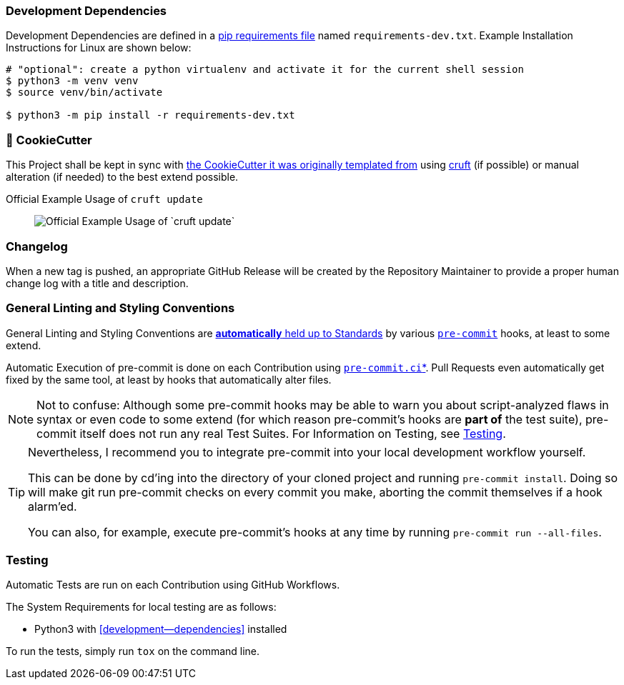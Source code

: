 [[development-dependencies]]
=== Development Dependencies
Development Dependencies are defined in a
https://pip.pypa.io/en/stable/user_guide/#requirements-files[pip requirements file]
named `requirements-dev.txt`.
Example Installation Instructions for Linux are shown below:

----
# "optional": create a python virtualenv and activate it for the current shell session
$ python3 -m venv venv
$ source venv/bin/activate

$ python3 -m pip install -r requirements-dev.txt
----


[[cookiecutter]]
=== 🍪 CookieCutter

This Project shall be kept in sync with
https://github.com/JonasPammer/cookiecutter-pypackage[the CookieCutter it was originally templated from]
using https://github.com/cruft/cruft[cruft] (if possible) or manual alteration (if needed)
to the best extend possible.

.Official Example Usage of `cruft update`
____
image::https://raw.githubusercontent.com/cruft/cruft/master/art/example_update.gif[Official Example Usage of `cruft update`]
____

=== Changelog
When a new tag is pushed, an appropriate GitHub Release will be created
by the Repository Maintainer to provide a proper human change log with a title and description.


[[pre-commit]]
=== General Linting and Styling Conventions
General Linting and Styling Conventions are
https://stackoverflow.blog/2020/07/20/linters-arent-in-your-way-theyre-on-your-side/[*automatically* held up to Standards]
by various https://pre-commit.com/[`pre-commit`] hooks, at least to some extend.

Automatic Execution of pre-commit is done on each Contribution using
https://pre-commit.ci/[`pre-commit.ci`]<<note_pre-commit-ci,*>>.
Pull Requests even automatically get fixed by the same tool,
at least by hooks that automatically alter files.

[NOTE]
Not to confuse:
Although some pre-commit hooks may be able to warn you about script-analyzed flaws in syntax or even code to some extend (for which reason pre-commit's hooks are *part of* the test suite),
pre-commit itself does not run any real Test Suites.
For Information on Testing, see <<testing>>.

[TIP]
====
[[note_pre-commit-ci]]
Nevertheless, I recommend you to integrate pre-commit into your local development workflow yourself.

This can be done by cd'ing into the directory of your cloned project and running `pre-commit install`.
Doing so will make git run pre-commit checks on every commit you make,
aborting the commit themselves if a hook alarm'ed.

You can also, for example, execute pre-commit's hooks at any time by running `pre-commit run --all-files`.
====


[[testing]]
=== Testing
Automatic Tests are run on each Contribution using GitHub Workflows.

The System Requirements for local testing are as follows:

* Python3 with <<development--dependencies>> installed

To run the tests, simply run `tox` on the command line.
